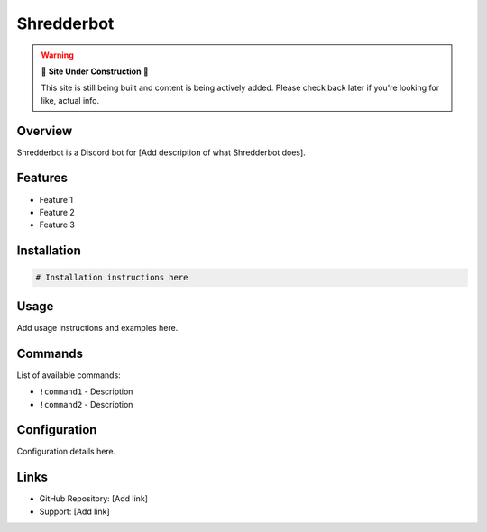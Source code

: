 Shredderbot
===========

.. warning::

   🚧 **Site Under Construction** 🚧
   
   This site is still being built and content is being actively added. Please check back later if you're looking for like, actual info.

Overview
--------

Shredderbot is a Discord bot for [Add description of what Shredderbot does].

Features
--------

* Feature 1
* Feature 2
* Feature 3

Installation
------------

.. code-block:: bash

   # Installation instructions here

Usage
-----

Add usage instructions and examples here.

Commands
--------

List of available commands:

* ``!command1`` - Description
* ``!command2`` - Description

Configuration
-------------

Configuration details here.

Links
-----

* GitHub Repository: [Add link]
* Support: [Add link]

